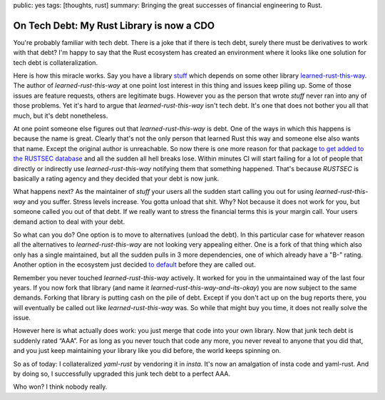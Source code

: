 public: yes
tags: [thoughts, rust]
summary: Bringing the great successes of financial engineering to Rust.

On Tech Debt: My Rust Library is now a CDO
==========================================

You're probably familiar with tech debt.  There is a joke that if there is
tech debt, surely there must be derivatives to work with that debt?  I'm
happy to say that the Rust ecosystem has created an environment where it
looks like one solution for tech debt is collateralization.

Here is how this miracle works.  Say you have a library `stuff
<https://github.com/mitsuhiko/insta>`__ which depends on some other
library `learned-rust-this-way <https://github.com/chyh1990/yaml-rust>`__.
The author of `learned-rust-this-way` at one point lost interest in this
thing and issues keep piling up.  Some of those issues are feature
requests, others are legitimate bugs.  However you as the person that
wrote `stuff` never ran into any of those problems.  Yet it's hard to
argue that `learned-rust-this-way` isn't tech debt.  It's one that does
not bother you all that much, but it's debt nonetheless.

At one point someone else figures out that `learned-rust-this-way` is debt.
One of the ways in which this happens is because the name is great.
Clearly that's not the only person that learned Rust this way and someone
else also wants that name.  Except the original author is unreachable.  So
now there is one more reason for that package `to get added to the RUSTSEC
database <https://github.com/rustsec/advisory-db/issues/1921>`__ and all
the sudden all hell breaks lose.  Within minutes CI will start failing for
a lot of people that directly or indirectly use `learned-rust-this-way`
notifying them that something happened.  That's because `RUSTSEC` is
basically a rating agency and they decided that your debt is now junk.

What happens next?  As the maintainer of `stuff` your users all the sudden
start calling you out for using `learned-rust-this-way` and you suffer.
Stress levels increase.  You gotta unload that shit.  Why?  Not because it
does not work for you, but someone called you out of that debt.  If we
really want to stress the financial terms this is your margin call.  Your
users demand action to deal with your debt.

So what can you do?  One option is to move to alternatives (unload the
debt).  In this particular case for whatever reason all the alternatives
to `learned-rust-this-way` are not looking very appealing either.  One is
a fork of that thing which also only has a single maintained, but all the
sudden pulls in 3 more dependencies, one of which already have a "B-"
rating.  Another option in the ecosystem just decided `to default
<https://github.com/dtolnay/serde-yaml/commit/3ba8462f7d3b603d832e0daeb6cfc7168a673d7a>`__
before they are called out.

Remember you never touched `learned-rust-this-way` actively.  It worked
for you in the unmaintained way of the last four years.  If you now fork
that library (and name it `learned-rust-this-way-and-its-okay`) you are
now subject to the same demands.  Forking that library is putting cash on
the pile of debt.  Except if you don't act up on the bug reports there,
you will eventually be called out like `learned-rust-this-way` was.  So
while that might buy you time, it does not really solve the issue.

However here is what actually does work: you just merge that code into
your own library.  Now that junk tech debt is suddenly rated “AAA”.  For
as long as you never touch that code any more, you never reveal to anyone
that you did that, and you just keep maintaining your library like you did
before, the world keeps spinning on.

So as of today: I collateralized `yaml-rust` by vendoring it in `insta`.
It's now an amalgation of insta code and yaml-rust.  And by doing so, I
successfully upgraded this junk tech debt to a perfect AAA.

Who won?  I think nobody really.
